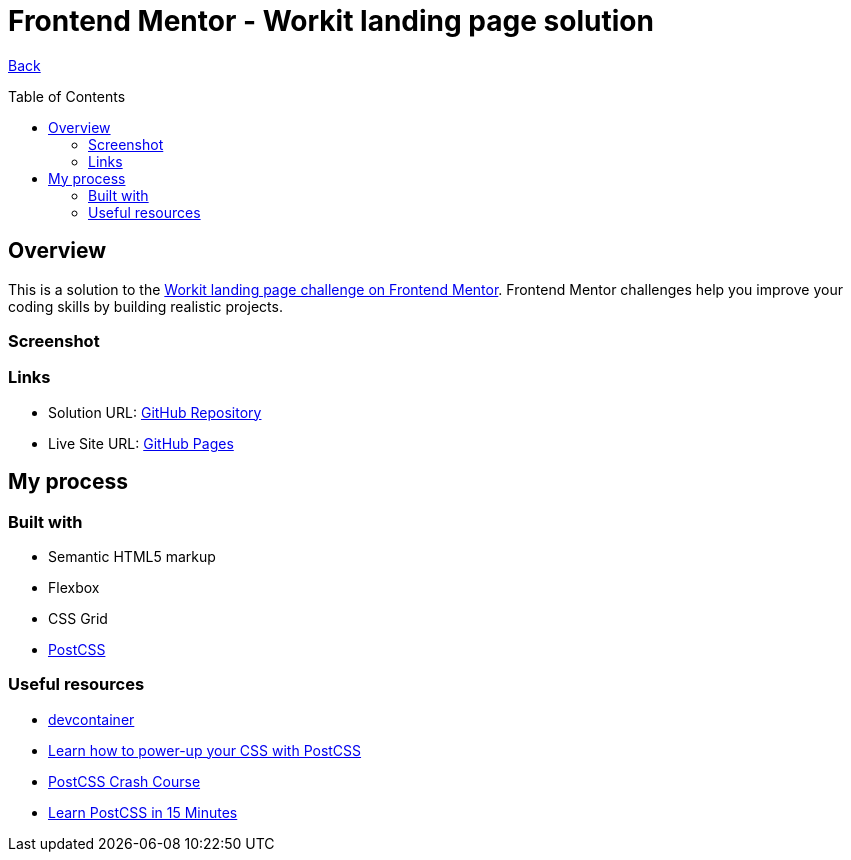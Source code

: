 [[top]]
= Frontend Mentor - Workit landing page solution
:toc: preamble

link:../../[Back]

== Overview
This is a solution to the link:https://www.frontendmentor.io/challenges/workit-landing-page-2fYnyle5lu[Workit landing page challenge on Frontend Mentor]. Frontend Mentor challenges help you improve your coding skills by building realistic projects. 

=== Screenshot

// .Mobile
// image:./images/mobile.png[Mobile]


// .Tablet
// image:./images/tablet.png[Tablet]


// .Desktop
// image:./images/desktop.png[Desktop]


=== Links

* Solution URL: link:https://github.com/kwoitecki/frontendmentor-playground/tree/main/premium/workit-landing-page[GitHub Repository]
* Live Site URL: link:https://kwoitecki.github.io/frontendmentor-playground/premium/workit-landing-page/dist/[GitHub Pages]

== My process

=== Built with

* Semantic HTML5 markup
* Flexbox
* CSS Grid
* link:https://postcss.org/[PostCSS]

=== Useful resources
* link:https://code.visualstudio.com/docs/devcontainers/containers[devcontainer]
* link:https://www.youtube.com/watch?v=ohJcZW60br0[Learn how to power-up your CSS with PostCSS]
* link:https://www.youtube.com/watch?v=SP8mSVSAh6s[PostCSS Crash Course]
* link:https://www.youtube.com/watch?v=Kn2SKUOaoT4&t=631s[Learn PostCSS in 15 Minutes]